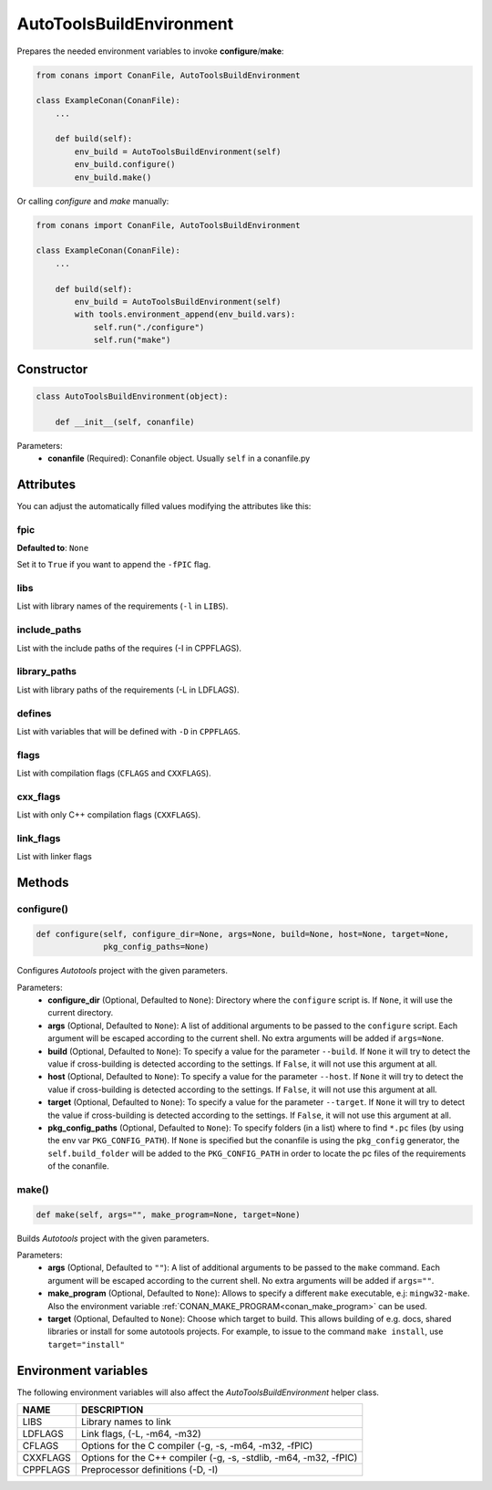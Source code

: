 .. _autotools_reference:

AutoToolsBuildEnvironment
=========================

Prepares the needed environment variables to invoke  **configure**/**make**:

.. code-block:: python

    from conans import ConanFile, AutoToolsBuildEnvironment

    class ExampleConan(ConanFile):
        ...

        def build(self):
            env_build = AutoToolsBuildEnvironment(self)
            env_build.configure()
            env_build.make()

Or calling `configure` and `make` manually:

.. code-block:: python

    from conans import ConanFile, AutoToolsBuildEnvironment

    class ExampleConan(ConanFile):
        ...

        def build(self):
            env_build = AutoToolsBuildEnvironment(self)
            with tools.environment_append(env_build.vars):
                self.run("./configure")
                self.run("make")

Constructor
-----------

.. code-block:: python

    class AutoToolsBuildEnvironment(object):

        def __init__(self, conanfile)

Parameters:
    - **conanfile** (Required): Conanfile object. Usually ``self`` in a conanfile.py

Attributes
----------

You can adjust the automatically filled values modifying the attributes like this:

.. code-block:: python
   :emphasize-lines: 8, 9, 10

    from conans import ConanFile, AutoToolsBuildEnvironment

    class ExampleConan(ConanFile):
        ...

        def build(self):
            env_build = AutoToolsBuildEnvironment(self)
            env_build.fpic = True
            env_build.libs.append("pthread")
            env_build.defines.append("NEW_DEFINE=23")

            with tools.environment_append(env_build.vars):
                self.run("./configure")
                self.run("make")

fpic
++++

**Defaulted to**: ``None``

Set it to ``True`` if you want to append the ``-fPIC`` flag.

libs
++++

List with library names of the requirements (``-l`` in ``LIBS``).

include_paths
+++++++++++++

List with the include paths of the requires (-I in CPPFLAGS).

library_paths
+++++++++++++

List with library paths of the requirements  (-L in LDFLAGS).

defines
+++++++

List with variables that will be defined with ``-D``  in ``CPPFLAGS``.

flags
+++++

List with compilation flags (``CFLAGS`` and ``CXXFLAGS``).

cxx_flags
+++++++++

List with only C++ compilation flags (``CXXFLAGS``).

link_flags
++++++++++

List with linker flags

Methods
-------

configure()
+++++++++++

.. code-block:: python

    def configure(self, configure_dir=None, args=None, build=None, host=None, target=None,
                  pkg_config_paths=None)

Configures `Autotools` project with the given parameters.

Parameters:
    - **configure_dir** (Optional, Defaulted to ``None``): Directory where the ``configure`` script is. If ``None``, it will use the current directory.
    - **args** (Optional, Defaulted to ``None``): A list of additional arguments to be passed to the ``configure`` script. Each argument will be escaped
      according to the current shell. No extra arguments will be added if ``args=None``.
    - **build** (Optional, Defaulted to ``None``): To specify a value for the parameter ``--build``. If ``None`` it will try to detect the value if cross-building
      is detected according to the settings. If ``False``, it will not use this argument at all.
    - **host** (Optional, Defaulted to ``None``): To specify a value for the parameter ``--host``. If ``None`` it will try to detect the value if cross-building
      is detected according to the settings. If ``False``, it will not use this argument at all.
    - **target** (Optional, Defaulted to ``None``): To specify a value for the parameter ``--target``. If ``None`` it will try to detect the value if cross-building
      is detected according to the settings. If ``False``, it will not use this argument at all.
    - **pkg_config_paths** (Optional, Defaulted to ``None``): To specify folders (in a list) where to find ``*.pc`` files (by using the env var ``PKG_CONFIG_PATH``).
      If ``None`` is specified but the conanfile is using the ``pkg_config`` generator, the ``self.build_folder`` will be added to the ``PKG_CONFIG_PATH`` in order to
      locate the pc files of the requirements of the conanfile.

make()
++++++

.. code-block:: python

    def make(self, args="", make_program=None, target=None)

Builds `Autotools` project with the given parameters.

Parameters:
    - **args** (Optional, Defaulted to ``""``): A list of additional arguments to be passed to the ``make`` command. Each argument will be escaped according to the current
      shell. No extra arguments will be added if ``args=""``.
    - **make_program** (Optional, Defaulted to ``None``): Allows to specify a different ``make`` executable, e.j: ``mingw32-make``. Also the environment variable
      :ref:`CONAN_MAKE_PROGRAM<conan_make_program>` can be used.
    - **target** (Optional, Defaulted to ``None``): Choose which target to build. This allows building of e.g. docs, shared libraries or install for some autotools projects. For example, to issue to the command ``make install``, use ``target="install"``

Environment variables
---------------------

The following environment variables will also affect the `AutoToolsBuildEnvironment` helper class.

+--------------------+---------------------------------------------------------------------+
| NAME               | DESCRIPTION                                                         |
+====================+=====================================================================+
| LIBS               | Library names to link                                               |
+--------------------+---------------------------------------------------------------------+
| LDFLAGS            | Link flags, (-L, -m64, -m32)                                        |
+--------------------+---------------------------------------------------------------------+
| CFLAGS             | Options for the C compiler (-g, -s, -m64, -m32, -fPIC)              |
+--------------------+---------------------------------------------------------------------+
| CXXFLAGS           | Options for the C++ compiler (-g, -s, -stdlib, -m64, -m32, -fPIC)   |
+--------------------+---------------------------------------------------------------------+
| CPPFLAGS           | Preprocessor definitions (-D, -I)                                   |
+--------------------+---------------------------------------------------------------------+

.. seealso::

    - :ref:`Reference/Tools/environment_append <environment_append_tool>`
